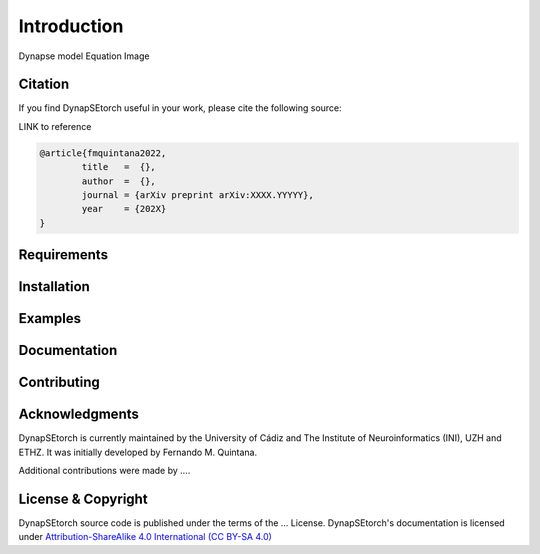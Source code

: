 Introduction
============

Dynapse model
Equation
Image

Citation
--------

If you find DynapSEtorch useful in your work, please cite the following source:

LINK to reference

.. code-block:: bash

  @article{fmquintana2022,
          title   =  {},
          author  =  {},
          journal = {arXiv preprint arXiv:XXXX.YYYYY},
          year    = {202X}
  }

Requirements
------------

Installation
------------

Examples
--------

Documentation
-------------

Contributing
------------

Acknowledgments
---------------

DynapSEtorch is currently maintained by the University of Cádiz and The Institute of Neuroinformatics (INI), UZH and ETHZ. It was initially developed by Fernando M. Quintana.

Additional contributions were made by ....

License & Copyright
-------------------
DynapSEtorch source code is published under the terms of the ... License. DynapSEtorch's documentation is licensed under `Attribution-ShareAlike 4.0 International (CC BY-SA 4.0) <http://creativecommons.org/licenses/by-sa/4.0/?ref=chooser-v1>`_